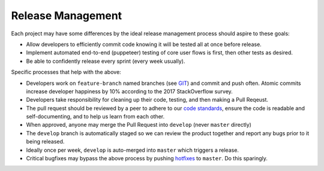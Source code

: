 Release Management
==================

Each project may have some differences by the ideal release management
process should aspire to these goals:

-  Allow developers to efficiently commit code knowing it will be tested
   all at once before release.
-  Implement automated end-to-end (puppeteer) testing of core user flows
   is first, then other tests as desired.
-  Be able to confidently release every sprint (every week usually).

Specific processes that help with the above:

-  Developers work on ``feature-branch`` named branches (see
   `GIT <./engineering/GIT.md>`__) and commit and push often. Atomic
   commits increase developer happiness by 10% according to the 2017
   StackOverflow survey.
-  Developers take responsibility for cleaning up their code, testing,
   and then making a Pull Reqeust.
-  The pull request should be reviewed by a peer to adhere to our `code
   standards <./engineering/CODE_PROJECT_STANDARDS.md>`__, ensure the
   code is readable and self-documenting, and to help us learn from each
   other.
-  When approved, anyone may merge the Pull Request into ``develop``
   (never ``master`` directly)
-  The ``develop`` branch is automatically staged so we can review the
   product together and report any bugs prior to it being released.
-  Ideally once per week, ``develop`` is auto-merged into ``master``
   which triggers a release.
-  Critical bugfixes may bypass the above process by pushing
   `hotfixes <./engineering/GIT.md>`__ to ``master``. Do this sparingly.
